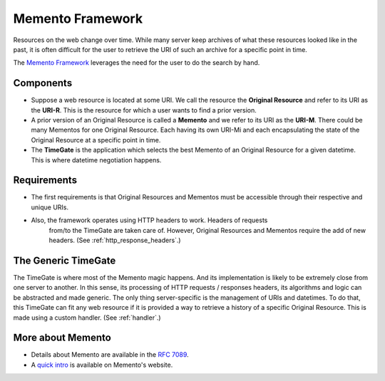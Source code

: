 Memento Framework
=================

Resources on the web change over time. While many server keep archives
of what these resources looked like in the past, it is often difficult
for the user to retrieve the URI of such an archive for a specific point
in time.

The `Memento Framework <http://www.mementoweb.org/>`__ leverages the
need for the user to do the search by hand.

Components
----------

-  Suppose a web resource is located at some URI. We call the resource
   the **Original Resource** and refer to its URI as the **URI-R**. This
   is the resource for which a user wants to find a prior version.
-  A prior version of an Original Resource is called a **Memento** and
   we refer to its URI as the **URI-M**. There could be many Mementos
   for one Original Resource. Each having its own URI-Mi and each
   encapsulating the state of the Original Resource at a specific point
   in time.
-  The **TimeGate** is the application which selects the best Memento of
   an Original Resource for a given datetime. This is where datetime
   negotiation happens.

Requirements
------------

-  The first requirements is that Original Resources and Mementos must
   be accessible through their respective and unique URIs.
- Also, the framework operates using HTTP headers to work. Headers of requests
   from/to the TimeGate are taken care of. However, Original Resources and
   Mementos require the add of new headers. (See :ref:`http_response_headers`.)

The Generic TimeGate
--------------------

The TimeGate is where most of the Memento magic happens. And its
implementation is likely to be extremely close from one server to
another. In this sense, its processing of HTTP requests / responses
headers, its algorithms and logic can be abstracted and made generic.
The only thing server-specific is the management of URIs and datetimes.
To do that, this TimeGate can fit any web resource if it is provided a
way to retrieve a history of a specific Original Resource. This is made
using a custom handler.  (See :ref:`handler`.)

More about Memento
------------------

-  Details about Memento are available in the `RFC
   7089 <http://www.mementoweb.org/guide/rfc/>`__.
-  A `quick intro <http://www.mementoweb.org/guide/quick-intro/>`__ is
   available on Memento's website.
